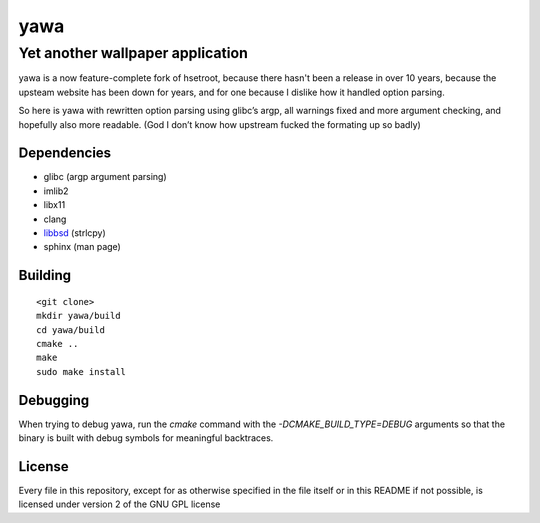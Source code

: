 ===============
 yawa |travis|
===============

.. |travis| image:: https://img.shields.io/travis/yabok/yawa.svg?style=flat-square
   :alt: Travis Build Status
   :target: https://travis-ci.org/yabok/yawa

-----------------------------------
 Yet another wallpaper application
-----------------------------------

yawa is a now feature-complete fork of hsetroot, because there hasn't been
a release in over 10 years, because the upsteam website has been down for
years, and for one because I dislike how it handled option parsing.

So here is yawa with rewritten option parsing using glibc’s argp, all
warnings fixed and more argument checking, and hopefully also more
readable. (God I don’t know how upstream fucked the formating up so badly)


Dependencies
============

* glibc (argp argument parsing)
* imlib2
* libx11
* clang
* libbsd_ (strlcpy)
* sphinx (man page)

.. _libbsd: http://libbsd.freedesktop.org/


Building
========
::

    <git clone>
    mkdir yawa/build
    cd yawa/build
    cmake ..
    make
    sudo make install


Debugging
=========

When trying to debug yawa, run the `cmake` command with the
`-DCMAKE_BUILD_TYPE=DEBUG` arguments so that the binary is built with debug
symbols for meaningful backtraces.

License
=======

Every file in this repository, except for as otherwise specified in the file
itself or in this README if not possible, is licensed under version 2 of the
GNU GPL license
